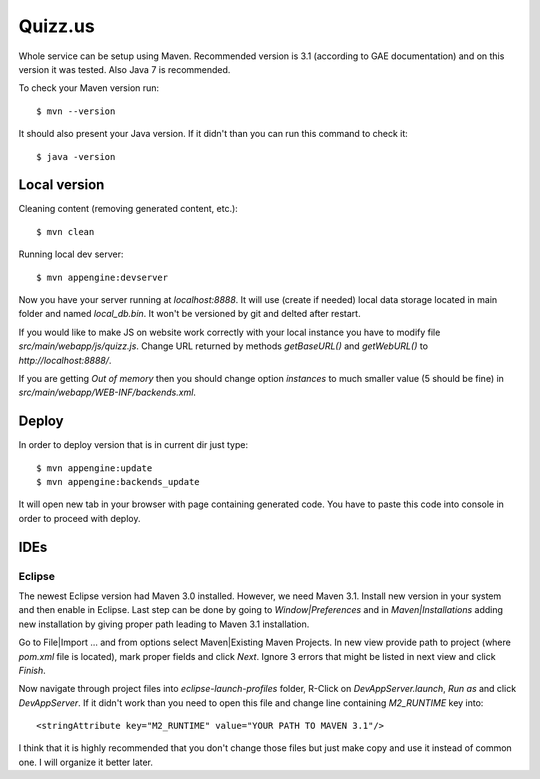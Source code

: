 
Quizz.us
========

Whole service can be setup using Maven.
Recommended version is 3.1 (according to GAE documentation) and on this version it was tested.
Also Java 7 is recommended.

To check your Maven version run::

  $ mvn --version

It should also present your Java version.
If it didn't than you can run this command to check it::

  $ java -version


Local version
~~~~~~~~~~~~~

Cleaning content (removing generated content, etc.)::

  $ mvn clean

Running local dev server::

  $ mvn appengine:devserver

Now you have your server running at `localhost:8888`.
It will use (create if needed) local data storage located in main folder and named `local_db.bin`.
It won't be versioned by git and delted after restart.

If you would like to make JS on website work correctly with your local instance you have to modify file `src/main/webapp/js/quizz.js`.
Change URL returned by methods `getBaseURL()` and `getWebURL()` to `http://localhost:8888/`.


If you are getting *Out of memory* then you should change option *instances* to much smaller value (5 should be fine) in `src/main/webapp/WEB-INF/backends.xml`.


Deploy
~~~~~~

In order to deploy version that is in current dir just type::

  $ mvn appengine:update
  $ mvn appengine:backends_update

It will open new tab in your browser with page containing generated code.
You have to paste this code into console in order to proceed with deploy.


IDEs
~~~~

Eclipse
-------

The newest Eclipse version had Maven 3.0 installed.
However, we need Maven 3.1.
Install new version in your system and then enable in Eclipse.
Last step can be done by going to *Window|Preferences* and in *Maven|Installations* adding new installation by giving proper path leading to Maven 3.1 installation.

Go to File|Import ... and from options select Maven|Existing Maven Projects.
In new view provide path to project (where `pom.xml` file is located), mark proper fields and click *Next*.
Ignore 3 errors that might be listed in next view and click *Finish*.

Now navigate through project files into `eclipse-launch-profiles` folder, R-Click on `DevAppServer.launch`, *Run as* and click *DevAppServer*.
If it didn't work than you need to open this file and change line containing *M2_RUNTIME* key into::

  <stringAttribute key="M2_RUNTIME" value="YOUR PATH TO MAVEN 3.1"/>

I think that it is highly recommended that you don't change those files but just make copy and use it instead of common one.
I will organize it better later.

  
